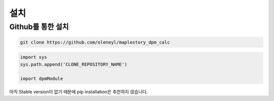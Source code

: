 설치
===================

Github를 통한 설치
-----------------------


.. code-block:: bash

   git clone https://github.com/oleneyl/maplestory_dpm_calc


.. code-block:: python

   import sys
   sys.path.append('CLONE_REPOSITORY_NAME')

   import dpmModule

아직 Stable version이 없기 때문에 pip installation은 추천하지 않습니다.